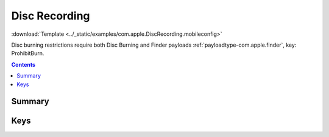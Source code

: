 .. _payloadtype-com.apple.DiscRecording:

Disc Recording
==============
:download:`Template <../_static/examples/com.apple.DiscRecording.mobileconfig>`

Disc burning restrictions require both Disc Burning and Finder payloads :ref:`payloadtype-com.apple.finder`, key: ProhibitBurn.

.. contents::

Summary
-------

.. pfmheader:: /_static/manifests/com.apple.DiscRecording manifest.plist

Keys
----

.. pfmkey:: BurnSupport /_static/manifests/com.apple.DiscRecording manifest.plist
